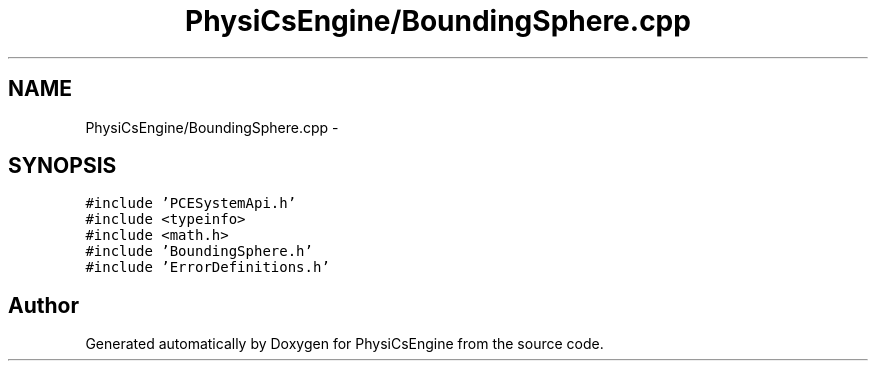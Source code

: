 .TH "PhysiCsEngine/BoundingSphere.cpp" 3 "Tue May 27 2014" "Version 1.0" "PhysiCsEngine" \" -*- nroff -*-
.ad l
.nh
.SH NAME
PhysiCsEngine/BoundingSphere.cpp \- 
.SH SYNOPSIS
.br
.PP
\fC#include 'PCESystemApi\&.h'\fP
.br
\fC#include <typeinfo>\fP
.br
\fC#include <math\&.h>\fP
.br
\fC#include 'BoundingSphere\&.h'\fP
.br
\fC#include 'ErrorDefinitions\&.h'\fP
.br

.SH "Author"
.PP 
Generated automatically by Doxygen for PhysiCsEngine from the source code\&.
